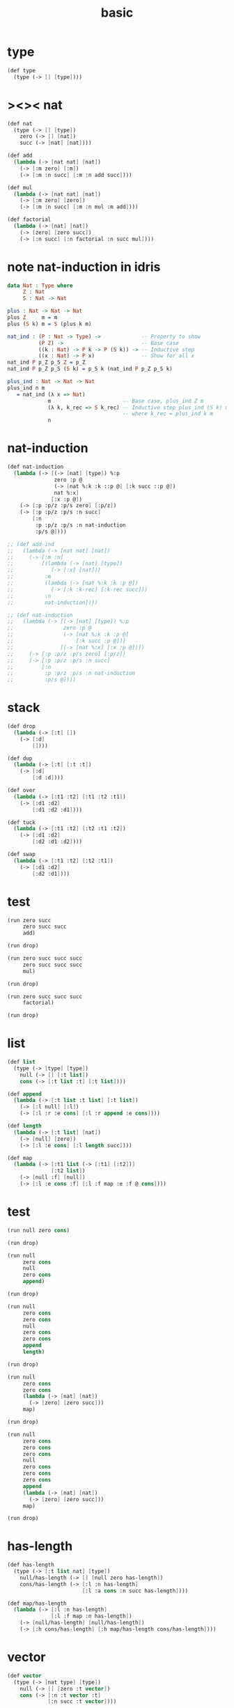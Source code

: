 #+PROPERTY: tangle basic.scm
#+title: basic

* type

  #+begin_src scheme
  (def type
    (type (-> [] [type])))
  #+end_src

* ><>< nat

  #+begin_src scheme
  (def nat
    (type (-> [] [type])
      zero (-> [] [nat])
      succ (-> [nat] [nat])))

  (def add
    (lambda (-> [nat nat] [nat])
      (-> [:m zero] [:m])
      (-> [:m :n succ] [:m :n add succ])))

  (def mul
    (lambda (-> [nat nat] [nat])
      (-> [:m zero] [zero])
      (-> [:m :n succ] [:m :n mul :m add])))

  (def factorial
    (lambda (-> [nat] [nat])
      (-> [zero] [zero succ])
      (-> [:n succ] [:n factorial :n succ mul])))
  #+end_src

* note nat-induction in idris

  #+begin_src idris :tangle no
  data Nat : Type where
       Z : Nat
       S : Nat -> Nat

  plus : Nat -> Nat -> Nat
  plus Z     m = m
  plus (S k) m = S (plus k m)

  nat_ind : (P : Nat -> Type) ->             -- Property to show
            (P Z) ->                         -- Base case
            ((k : Nat) -> P k -> P (S k)) -> -- Inductive step
            ((x : Nat) -> P x)               -- Show for all x
  nat_ind P p_Z p_S Z = p_Z
  nat_ind P p_Z p_S (S k) = p_S k (nat_ind P p_Z p_S k)

  plus_ind : Nat -> Nat -> Nat
  plus_ind n m
     = nat_ind (λ x => Nat)
               m                       -- Base case, plus_ind Z m
               (λ k, k_rec => S k_rec) -- Inductive step plus_ind (S k) m
                                       -- where k_rec = plus_ind k m
               n
  #+end_src

* nat-induction

  #+begin_src scheme
  (def nat-induction
    (lambda (-> [(-> [nat] [type]) %:p
                 zero :p @
                 (-> [nat %:k :k ::p @] [:k succ ::p @])
                 nat %:x]
                [:x :p @])
      (-> [:p :p/z :p/s zero] [:p/z])
      (-> [:p :p/z :p/s :n succ]
          [:n
           :p :p/z :p/s :n nat-induction
           :p/s @])))

  ;; (def add-ind
  ;;   (lambda (-> [nat nat] [nat])
  ;;     (-> [:m :n]
  ;;         [(lambda (-> [nat] [type])
  ;;            (-> [:x] [nat]))
  ;;          :m
  ;;          (lambda (-> [nat %:k :k :p @])
  ;;            (-> [:k :k-rec] [:k-rec succ]))
  ;;          :n
  ;;          nat-induction])))

  ;; (def nat-induction
  ;;   (lambda (-> [(-> [nat] [type]) %:p
  ;;                zero :p @
  ;;                (-> [nat %:k :k :p @]
  ;;                    [:k succ :p @])]
  ;;               [(-> [nat %:x] [:x :p @])])
  ;;     (-> [:p :p/z :p/s zero] [:p/z])
  ;;     (-> [:p :p/z :p/s :n succ]
  ;;         [:n
  ;;          :p :p/z :p/s :n nat-induction
  ;;          :p/s @])))
  #+end_src

* stack

  #+begin_src scheme
  (def drop
    (lambda (-> [:t] [])
      (-> [:d]
          [])))

  (def dup
    (lambda (-> [:t] [:t :t])
      (-> [:d]
          [:d :d])))

  (def over
    (lambda (-> [:t1 :t2] [:t1 :t2 :t1])
      (-> [:d1 :d2]
          [:d1 :d2 :d1])))

  (def tuck
    (lambda (-> [:t1 :t2] [:t2 :t1 :t2])
      (-> [:d1 :d2]
          [:d2 :d1 :d2])))

  (def swap
    (lambda (-> [:t1 :t2] [:t2 :t1])
      (-> [:d1 :d2]
          [:d2 :d1])))

  #+end_src

* test

  #+begin_src scheme
  (run zero succ
       zero succ succ
       add)

  (run drop)

  (run zero succ succ succ
       zero succ succ succ
       mul)

  (run drop)

  (run zero succ succ succ
       factorial)

  (run drop)
  #+end_src

* list

  #+begin_src scheme
  (def list
    (type (-> [type] [type])
      null (-> [] [:t list])
      cons (-> [:t list :t] [:t list])))

  (def append
    (lambda (-> [:t list :t list] [:t list])
      (-> [:l null] [:l])
      (-> [:l :r :e cons] [:l :r append :e cons])))

  (def length
    (lambda (-> [:t list] [nat])
      (-> [null] [zero])
      (-> [:l :e cons] [:l length succ])))

  (def map
    (lambda (-> [:t1 list (-> [:t1] [:t2])]
                [:t2 list])
      (-> [null :f] [null])
      (-> [:l :e cons :f] [:l :f map :e :f @ cons])))
  #+end_src

* test

  #+begin_src scheme
  (run null zero cons)

  (run drop)

  (run null
       zero cons
       null
       zero cons
       append)

  (run drop)

  (run null
       zero cons
       zero cons
       null
       zero cons
       zero cons
       append
       length)

  (run drop)

  (run null
       zero cons
       zero cons
       (lambda (-> [nat] [nat])
         (-> [zero] [zero succ]))
       map)

  (run drop)

  (run null
       zero cons
       zero cons
       zero cons
       null
       zero cons
       zero cons
       zero cons
       append
       (lambda (-> [nat] [nat])
         (-> [zero] [zero succ]))
       map)

  (run drop)
  #+end_src

* has-length

  #+begin_src scheme
  (def has-length
    (type (-> [:t list nat] [type])
      null/has-length (-> [] [null zero has-length])
      cons/has-length (-> [:l :n has-length]
                          [:l :a cons :n succ has-length])))

  (def map/has-length
    (lambda (-> [:l :n has-length]
                [:l :f map :n has-length])
      (-> [null/has-length] [null/has-length])
      (-> [:h cons/has-length] [:h map/has-length cons/has-length])))
  #+end_src

* vector

  #+begin_src scheme
  (def vector
    (type (-> [nat type] [type])
      null (-> [] [zero :t vector])
      cons (-> [:n :t vector :t]
               [:n succ :t vector])))

  (def append
    (lambda (-> [:m :t vector :n :t vector]
                [:m :n add :t vector])
      (-> [:l null] [:l])
      (-> [:l :r :e cons]
          [:l :r append :e cons])))

  (def map
    (lambda (-> [:n :t1 vector (-> [:t1] [:t2])]
                [:n :t2 vector])
      (-> [null :f] [null])
      (-> [:l :e cons :f] [:l :f map :e :f @ cons])))
  #+end_src

* test

  #+begin_src scheme
  (run null
       zero cons
       zero cons
       zero cons
       null
       zero cons
       zero cons
       zero cons
       append)

  (run drop)

  (run null
       zero cons
       zero cons
       zero cons
       null
       zero cons
       zero cons
       zero cons
       append
       (lambda (-> [nat] [nat])
         (-> [zero] [zero succ]))
       map)

  (run drop)
  #+end_src

* ><>< fraction

  #+begin_src scheme
  (def fraction
    (type (-> [type %:t] [type])
      fline (-> [:t dup] [:t fraction])))
  #+end_src
